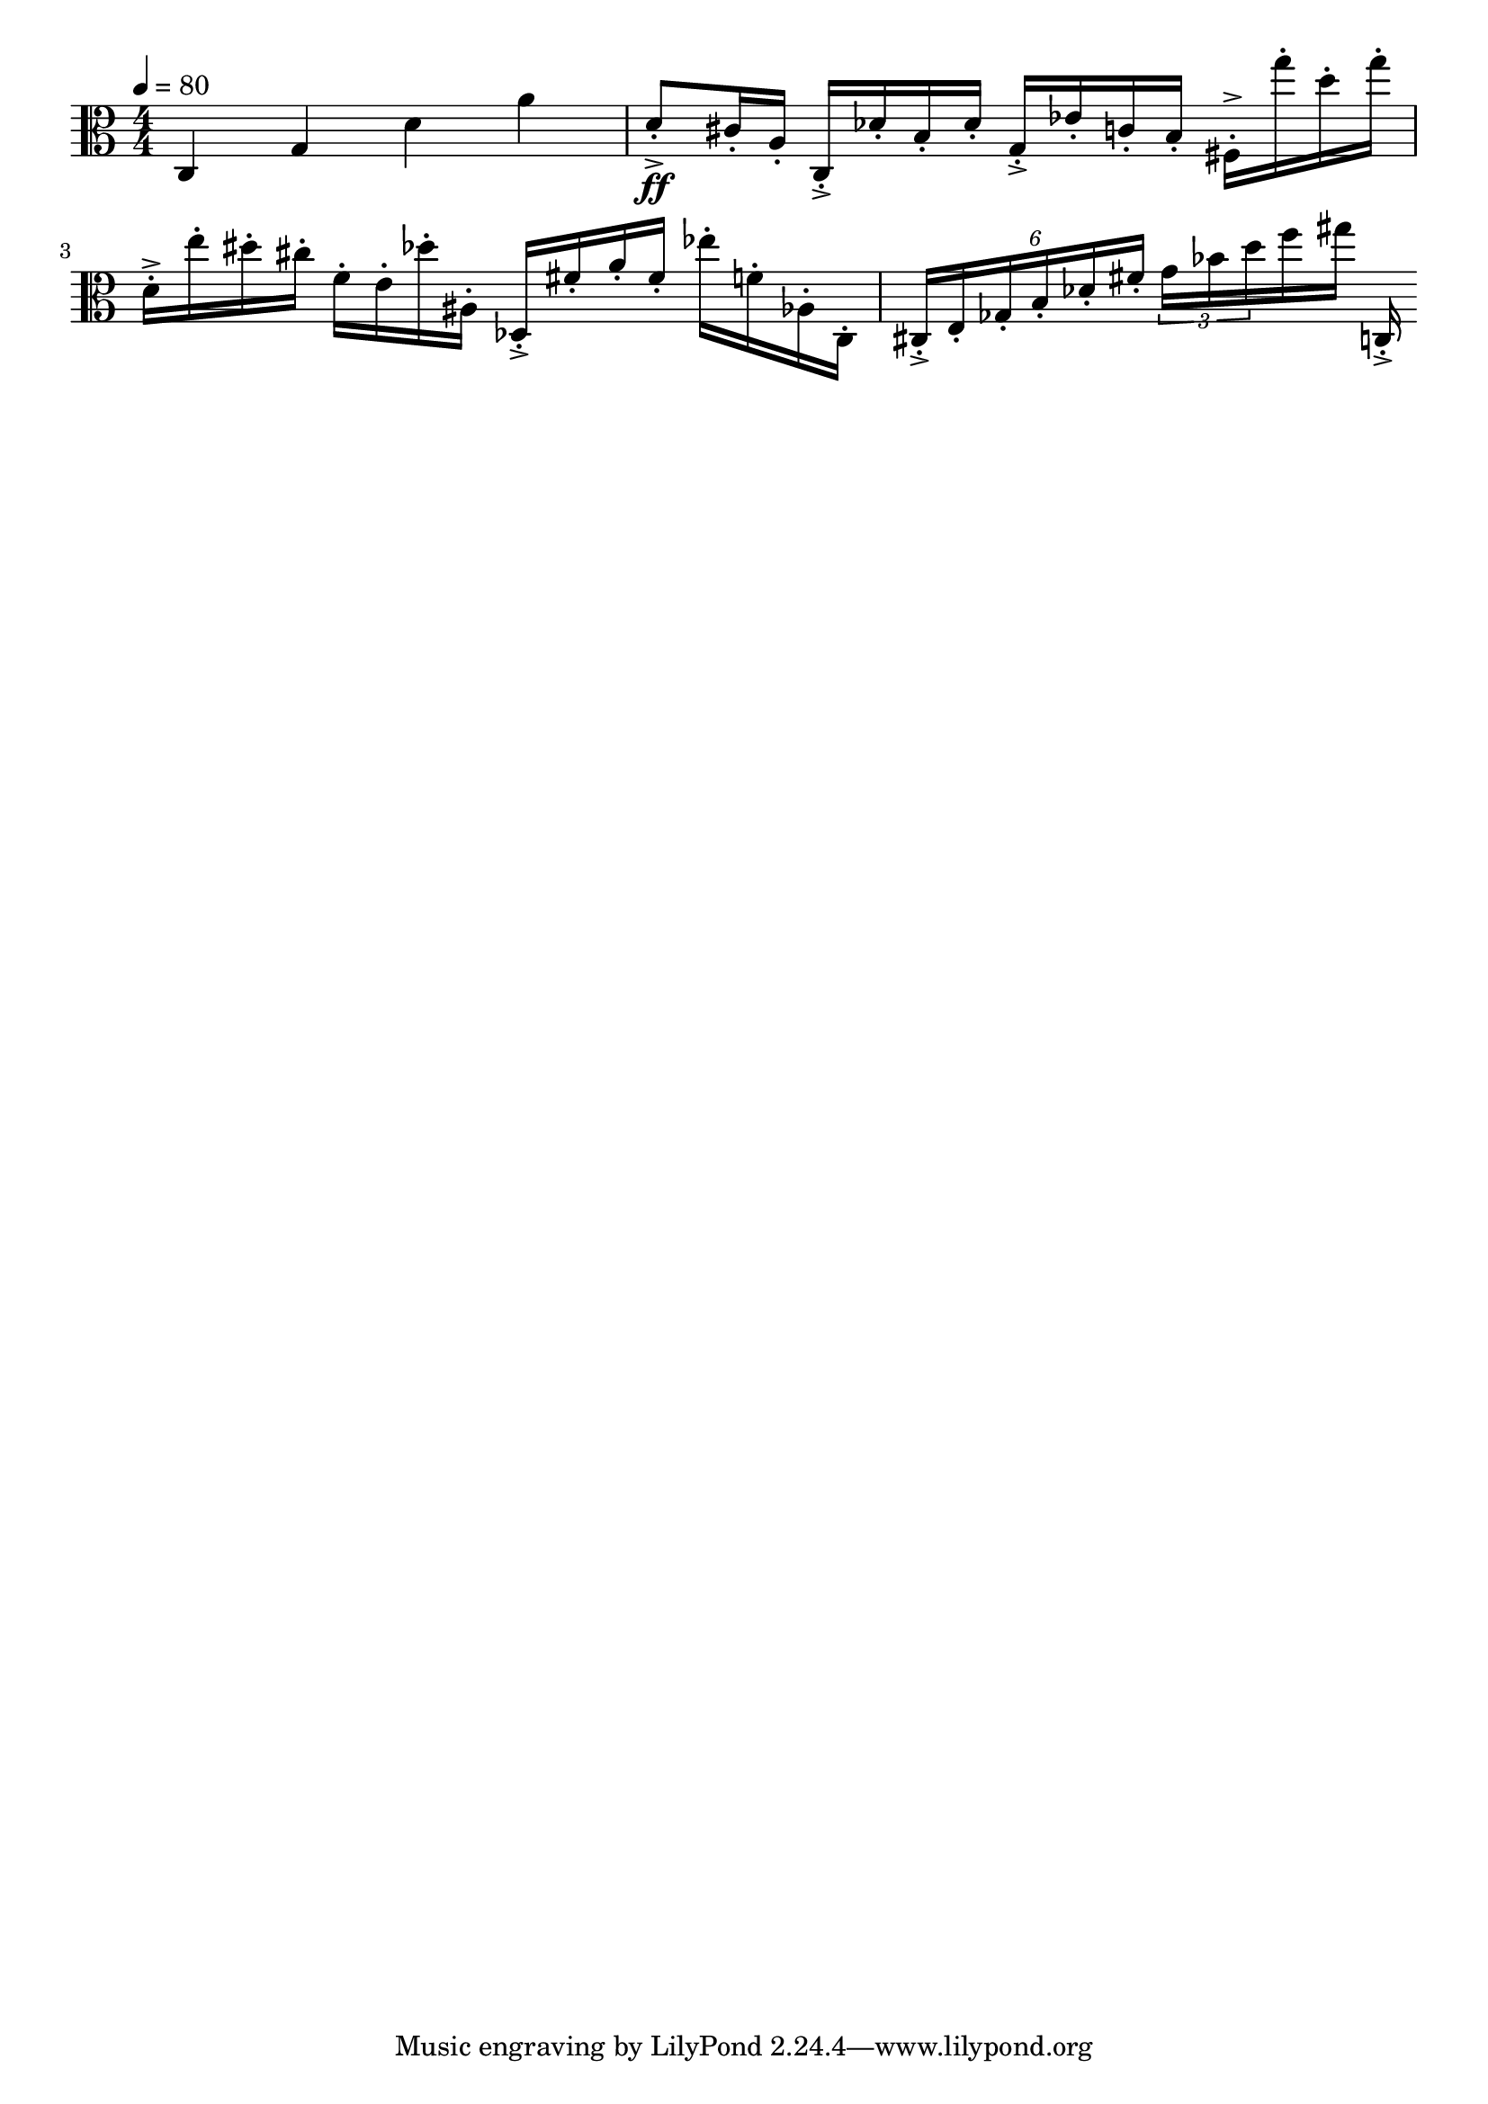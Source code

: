\version "2.18.2"

\score{
  \new Staff \with{}
  {
    
    \clef alto
    \numericTimeSignature
    \tempo 4 = 80
    \time 4/4
    
%     c  -  c''''
      c    g   d'   a'

    d'8-.->\ff cis'16-. a16-.
    
    c16-.-> des'-. b-. des'-.
    g16-.-> ees'16-. c'16-. b16-.
    
    fis16-.-> g''-. d''-. g''-.
    d'16-.-> e''16-. dis''16-. cis''16-.
    
    f'16-. e'16-. des''16-. ais16-.
    
    des16-.-> fis'16-. a'16-. fis'16-.
    
    ees''16-. f'16-. aes16-. c16-.
    
%     c    g   d'   a'
    
    \tuplet 6/4 { cis-.-> e-. ges-. b-. des'-. fis'-. }
    \tuplet 3/2 8 { g' bes' d'' }    f''16 gis''16
    
    c16-.-> 
    
  }
  
  \layout{ 
    indent = 0
  }
  
  \midi{}
  
}